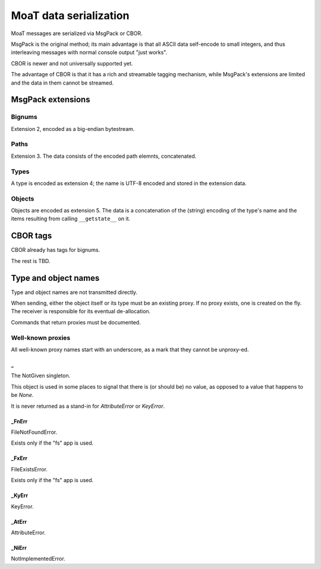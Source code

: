 =======================
MoaT data serialization
=======================

MoaT messages are serialized via MsgPack or CBOR.

MsgPack is the original method; its main advantage is that all ASCII data
self-encode to small integers, and thus interleaving messages with normal
console output "just works".

CBOR is newer and not universally supported yet.

The advantage of CBOR is that it has a rich and streamable tagging
mechanism, while MsgPack's extensions are limited and the data in them
cannot be streamed.

MsgPack extensions
==================

Bignums
-------

Extension 2, encoded as a big-endian bytestream.

Paths
-----

Extension 3. The data consists of the encoded path elemnts, concatenated.

Types
-----

A type is encoded as extension 4; the name is UTF-8 encoded and stored in
the extension data.


Objects
-------

Objects are encoded as extension 5. The data is a concatenation of the
(string) encoding of the type's name and the items resulting from calling
``__getstate__`` on it.


CBOR tags
=========

CBOR already has tags for bignums.

The rest is TBD.


Type and object names
=====================

Type and object names are not transmitted directly.

When sending, either the object itself or its type must be an existing
proxy. If no proxy exists, one is created on the fly. The receiver is
responsible for its eventual de-allocation.

Commands that return proxies must be documented.

Well-known proxies
------------------

All well-known proxy names start with an underscore, as a mark that they
cannot be unproxy-ed.

_
..
The NotGiven singleton.

This object is used in some places to signal that there is (or should be)
no value, as opposed to a value that happens to be `None`.

It is never returned as a stand-in for `AttributeError` or `KeyError`.

_FnErr
......

FileNotFoundError.

Exists only if the "fs" app is used.

_FxErr
......

FileExistsError.

Exists only if the "fs" app is used.

_KyErr
......

KeyError.

_AtErr
......

AttributeError.

_NiErr
......

NotImplementedError.
